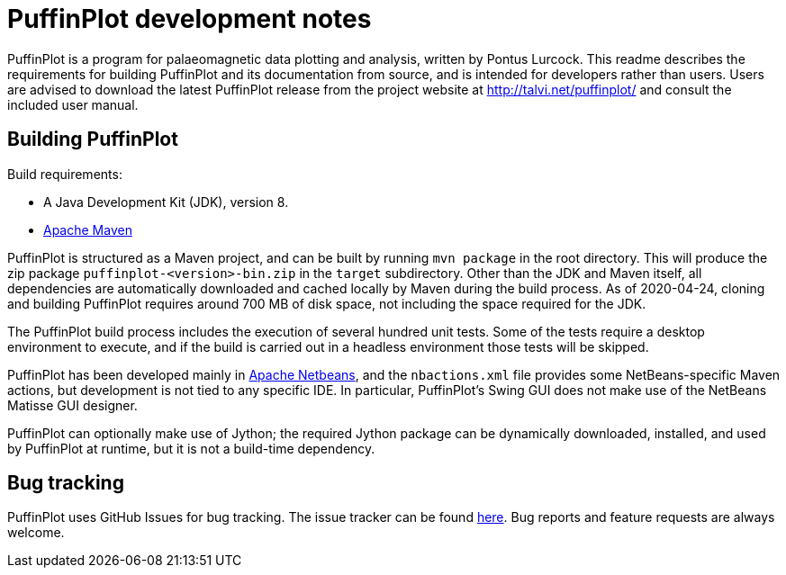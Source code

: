 = PuffinPlot development notes

PuffinPlot is a program for palaeomagnetic data plotting and analysis,
written by Pontus Lurcock. This readme describes the requirements for
building PuffinPlot and its documentation from source, and is intended
for developers rather than users. Users are advised to download the
latest PuffinPlot release from the project website at
http://talvi.net/puffinplot/ and consult the included user manual.

== Building PuffinPlot

Build requirements:

* A Java Development Kit (JDK), version 8.
* https://maven.apache.org/[Apache Maven]

PuffinPlot is structured as a Maven project, and can be built by running
`mvn package` in the root directory. This will produce the zip package
`puffinplot-<version>-bin.zip` in the `target` subdirectory. Other than
the JDK and Maven itself, all dependencies are automatically downloaded
and cached locally by Maven during the build process. As of 2020-04-24,
cloning and building PuffinPlot requires around 700 MB of disk space, not
including the space required for the JDK.

The PuffinPlot build process includes the execution of several hundred
unit tests. Some of the tests require a desktop environment to execute,
and if the build is carried out in a headless environment those tests will
be skipped.

PuffinPlot has been developed mainly in
https://netbeans.apache.org/[Apache Netbeans], and the `nbactions.xml`
file provides some NetBeans-specific Maven actions, but development is not
tied to any specific IDE. In particular, PuffinPlot's Swing GUI does not
make use of the NetBeans Matisse GUI designer.

PuffinPlot can optionally make use of Jython; the required Jython package
can be dynamically downloaded, installed, and used by PuffinPlot at
runtime, but it is not a build-time dependency.

== Bug tracking

PuffinPlot uses GitHub Issues for bug tracking.
The issue tracker can be found
https://github.com/pont-us/PuffinPlot/issues[here].
Bug reports and feature requests are always welcome.


